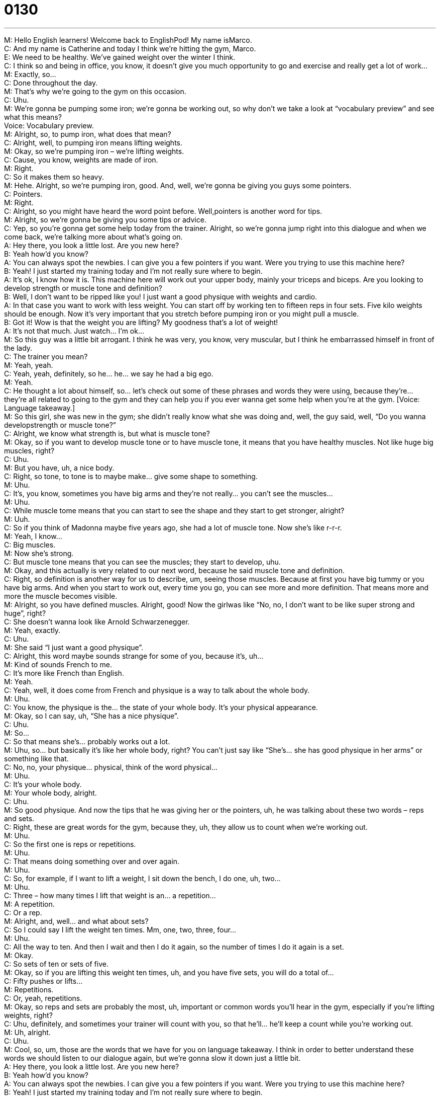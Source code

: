 = 0130
:toc: left
:toclevels: 3
:sectnums:
:stylesheet: ../../../../myAdocCss.css

'''


M: Hello English learners! Welcome back to EnglishPod! My name isMarco. +
C: And my name is Catherine and today I think we’re hitting the gym, Marco. +
E: We need to be healthy. We’ve gained weight over the winter I think. +
C: I think so and being in office, you know, it doesn’t give you much opportunity to go and 
exercise and really get a lot of work… +
M: Exactly, so… +
C: Done throughout the day. +
M: That’s why we’re going to the gym on this occasion. +
C: Uhu. +
M: We’re gonna be pumping some iron; we’re gonna be working out, so why don’t we take 
a look at “vocabulary preview” and see what this means? +
Voice: Vocabulary preview. +
M: Alright, so, to pump iron, what does that mean? +
C: Alright, well, to pumping iron means lifting weights. +
M: Okay, so we’re pumping iron – we’re lifting weights. +
C: Cause, you know, weights are made of iron. +
M: Right. +
C: So it makes them so heavy. +
M: Hehe. Alright, so we’re pumping iron, good. And, well, we’re gonna be giving you guys 
some pointers. +
C: Pointers. +
M: Right. +
C: Alright, so you might have heard the word point before. Well,pointers is another word 
for tips. +
M: Alright, so we’re gonna be giving you some tips or advice. +
C: Yep, so you’re gonna get some help today from the trainer. Alright, so we’re gonna jump 
right into this dialogue and when we come back, we’re talking more about what’s going on. +
A: Hey there, you look a little lost. Are you new here? +
B: Yeah how’d you know? +
A: You can always spot the newbies. I can give you 
a few pointers if you want. Were you trying to use
this machine here? +
B: Yeah! I just started my training today and I’m not 
really sure where to begin. +
A: It’s ok, I know how it is. This machine here will 
work out your upper body, mainly your triceps and
biceps. Are you looking to develop strength or
muscle tone and definition? +
B: Well, I don’t want to be ripped like you! I just want 
a good physique with weights and cardio. +
A: In that case you want to work with less weight. 
You can start off by working ten to fifteen reps in
four sets. Five kilo weights should be enough.
Now it’s very important that you stretch before
pumping iron or you might pull a muscle. +
B: Got it! Wow is that the weight you are lifting? My 
goodness that’s a lot of weight! +
A: It’s not that much. Just watch... I’m ok... +
M: So this guy was a little bit arrogant. I think he was very, you know, very muscular, but I 
think he embarrassed himself in front of the lady. +
C: The trainer you mean? +
M: Yeah, yeah. +
C: Yeah, yeah, definitely, so he… he… we say he had a big ego. +
M: Yeah. +
C: He thought a lot about himself, so… let’s check out some of these phrases and words 
they were using, because they’re… they’re all related to going to the gym and they can help
you if you ever wanna get some help when you’re at the gym.
[Voice: Language takeaway.] +
M: So this girl, she was new in the gym; she didn’t really know what she was doing and, 
well, the guy said, well, “Do you wanna developstrength or muscle tone?” +
C: Alright, we know what strength is, but what is muscle tone? +
M: Okay, so if you want to develop muscle tone or to have muscle tone, it means that you 
have healthy muscles. Not like huge big muscles, right? +
C: Uhu. +
M: But you have, uh, a nice body. +
C: Right, so tone, to tone is to maybe make… give some shape to something. +
M: Uhu. +
C: It’s, you know, sometimes you have big arms and they’re not really… you can’t see the 
muscles… +
M: Uhu. +
C: While muscle tome means that you can start to see the shape and they start to get 
stronger, alright? +
M: Uuh. +
C: So if you think of Madonna maybe five years ago, she had a lot of muscle tone. Now 
she’s like r-r-r. +
M: Yeah, I know… +
C: Big muscles. +
M: Now she’s strong. +
C: But muscle tone means that you can see the muscles; they start to develop, uhu. +
M: Okay, and this actually is very related to our next word, because he said muscle 
tone and definition. +
C: Right, so definition is another way for us to describe, um, seeing those muscles. Because 
at first you have big tummy or you have big arms. And when you start to work out, every
time you go, you can see more and more definition. That means more and more the muscle
becomes visible. +
M: Alright, so you have defined muscles. Alright, good! Now the girlwas like “No, no, I 
don’t want to be like super strong and huge”, right? +
C: She doesn’t wanna look like Arnold Schwarzenegger. +
M: Yeah, exactly. +
C: Uhu. +
M: She said “I just want a good physique”. +
C: Alright, this word maybe sounds strange for some of you, because it’s, uh… +
M: Kind of sounds French to me. +
C: It’s more like French than English. +
M: Yeah. +
C: Yeah, well, it does come from French and physique is a way to talk about the whole 
body. +
M: Uhu. +
C: You know, the physique is the… the state of your whole body. It’s your physical 
appearance. +
M: Okay, so I can say, uh, “She has a nice physique”. +
C: Uhu. +
M: So… +
C: So that means she’s… probably works out a lot. +
M: Uhu, so… but basically it’s like her whole body, right? You can’t just say like “She’s… she 
has good physique in her arms” or something like that. +
C: No, no, your physique… physical, think of the word physical… +
M: Uhu. +
C: It’s your whole body. +
M: Your whole body, alright. +
C: Uhu. +
M: So good physique. And now the tips that he was giving her or the pointers, uh, he was 
talking about these two words – reps and sets. +
C: Right, these are great words for the gym, because they, uh, they allow us to count when 
we’re working out. +
M: Uhu. +
C: So the first one is reps or repetitions. +
M: Uhu. +
C: That means doing something over and over again. +
M: Uhu. +
C: So, for example, if I want to lift a weight, I sit down the bench, I do one, uh, two… +
M: Uhu. +
C: Three – how many times I lift that weight is an… a repetition… +
M: A repetition. +
C: Or a rep. +
M: Alright, and, well… and what about sets? +
C: So I could say I lift the weight ten times. Mm, one, two, three, four… +
M: Uhu. +
C: All the way to ten. And then I wait and then I do it again, so the number of times I do it 
again is a set. +
M: Okay. +
C: So sets of ten or sets of five. +
M: Okay, so if you are lifting this weight ten times, uh, and you have five sets, you will do a 
total of… +
C: Fifty pushes or lifts… +
M: Repetitions. +
C: Or, yeah, repetitions. +
M: Okay, so reps and sets are probably the most, uh, important or common words you’ll 
hear in the gym, especially if you’re lifting weights, right? +
C: Uhu, definitely, and sometimes your trainer will count with you, so that he’ll… he’ll keep 
a count while you’re working out. +
M: Uh, alright. +
C: Uhu. +
M: Cool, so, um, those are the words that we have for you on language takeaway. I think in 
order to better understand these words we should listen to our dialogue again, but we’re
gonna slow it down just a little bit. +
A: Hey there, you look a little lost. Are you new here? +
B: Yeah how’d you know? +
A: You can always spot the newbies. I can give you 
a few pointers if you want. Were you trying to use
this machine here? +
B: Yeah! I just started my training today and I’m not 
really sure where to begin. +
A: It’s ok, I know how it is. This machine here will 
work out your upper body, mainly your triceps and
biceps. Are you looking to develop strength or
muscle tone and definition? +
B: Well, I don’t want to be ripped like you! I just want 
a good physique with weights and cardio. +
A: In that case you want to work with less weight. 
You can start off by working ten to fifteen reps in
four sets. Five kilo weights should be enough.
Now it’s very important that you stretch before
pumping iron or you might pull a muscle. +
B: Got it! Wow is that the weight you are lifting? My 
goodness that’s a lot of weight! +
A: It’s not that much. Just watch... I’m ok... +
C: Alright, so you might have heard some other phrases in there that sound interesting or 
new to you and now so we’re gonna be going to the “fluency builder” part of lesson we
can talk about sounding more fluent in English. +
Voice: Fluency builder. +
M: Alright, so, um, the girl, she was a little bit lost, right? So this guy was trying to help her 
out. +
C: Yeah. +
M: I think it was her first time in the gym. +
C: It was and, uh, and she doesn’t really know where to start, which is a common problem 
for people who go to the gym for the first time. +
M: Uhu, so the guy said, well, um, “Yeah, I know how it is”. +
C: How what is? Hehe. +
M: Exactly, how what is? +
C: It’s a very strange phrase, because it’s vague, it’s not clear. +
M: Uhu, so what is he referring to? +
C: This is something very common that we say in English to mean “I understand your 
situation”. +
M: I know how you feel. +
C: I know how you feel, so, uh, she says “This is my first time, I don’t know what to do” 
and he says “Hm, I know how it is, I understand your situation”. +
M: Right, because I imagine the first time he went to the gym he felt the same way. +
C: Exactly, or I could say “Huh, I’m so lost, I’m new at this school, I don’t even know 
anyone”. +
M: Yeah, I know how it is, I was new here last year, so trust me, I know how it is. +
C: Uh, okay, so Marco and I have similar situations, although he has already experienced 
that. +
M: Right. +
C: So he can help me out. +
M: This is a good phrase. It’s actually, um… I think it’s very common for somebody to kind 
of sympathize with you, huh? +
C: Absolutely, and it’s a really good phrase if you want to help someone who looks lost or 
confused, so if someone joins your… your work, a new… if you have a new, uh, colleague… +
M: Uhu. +
C: And they say “Oh, I don’t know where anything is, I don’t know how this… how to do 
anything of my job”, you say “Oh, I know how it is”. +
M: Right. +
C: “I was new here last month”. +
M: Uhu. +
C: Uhu. +
M: Great. And, well, now they were talking about, you know, lifting weights and the 
physique and she said this interesting word, she says “I don’t wanna be ripped like you”. +
C: Okay, so many of you have probably heard the other meaning of the word to rip. +
M: Right. +
C: Or ripped. +
M: So this is to rip. [Rip sound] +
C: Yeah. +
M: Right? +
C: To tear. But in this case it’s an adjective, it’s a way to describe someone’s physique, 
their body. [NOTE: or to tear off] +
M: Uhu. +
C: And there we’re talking about people who are very, very muscular. +
M: Okay, so basically bodybuilders. +
C: Arnold Schwarzenegger is ripped, he has… +
M: He’s ripped. +
C: Huge muscles. +
M: Hehe. +
C: Uh, Madonna is ripped, she has huge muscles. +
M: Okay, so it’s a very informal way, but… it’s a very informal way of saying “very 
muscular”. +
C: Yeah, someone who works out a lot. +
M: Hehe. Alright, you’re ripped. +
C: And after this we’ve got one more phrase that’s actually very important, because when 
we talk about going to the gym, working out, we have to talk about safety and your health
as well. It’s very easy to hurt yourself. +
M: Right, and that’s why we want to avoid… you don’t want to pull a muscle. +
C: Alright, pull a muscle. This is a key phrase here, because we have a special combination 
of verb and noun. +
M: Uhu. +
C: The thing that we pull is our muscle. +
M: Uhu. +
C: And what we do to it is we pull it. That means we hurt it. +
M: Uhu, so if you don’t stretch and you’re lifting weights, maybe your muscles start to 
heart and you can’t lift anymore. +
C: Yeah, you… you hurt it, you pulled your muscle. +
M: You pulled a muscle. +
C: Or often runners have this problem. They don’t stretch before they run or they run too 
much and they have a lot of pain in their muscles, you say “I pulled a muscle”. +
M: Uhu. Now, I think there’s another way of saying it also is to… totear a muscle, right? +
C: Tear is more serious. +
M: More serious. +
C: Uhu. A tear is like a little rip in your muscle and you should really see a doctor about 
that. +
M: Okay. +
C: Uhu. +
M: So… and we don’t want you to pull a muscle or to tear a muscle, so be sure 
to stretch. But, uh, we have some more examples with this phrase to pull a muscle, so
let’s listen. +
Voice: Example one. +
A: Muscle strains also called pulled muscles are common sports injuries. +
Voice: Example two. +
B: If you do not warm up before physical activity you can easily pull a muscle. +
Voice: Example three. +
C: Anyone can pull a muscle because of overuse, muscle fatigue or through a fall. +
M: Alright, so now that’s clear. I think, uh, we can listen to our gym dialogue one more time 
and see what happens to this arrogant bodybuilder. +
C: Huh, absolutely. +
A: Hey there, you look a little lost. Are you new here? +
B: Yeah how’d you know? +
A: You can always spot the newbies. I can give you 
a few pointers if you want. Were you trying to use
this machine here? +
B: Yeah! I just started my training today and I’m not 
really sure where to begin. +
A: It’s ok, I know how it is. This machine here will 
work out your upper body, mainly your triceps and
biceps. Are you looking to develop strength or
muscle tone and definition? +
B: Well, I don’t want to be ripped like you! I just want 
a good physique with weights and cardio. +
A: In that case you want to work with less weight. 
You can start off by working ten to fifteen reps in
four sets. Five kilo weights should be enough.
Now it’s very important that you stretch before
pumping iron or you might pull a muscle. +
B: Got it! Wow is that the weight you are lifting? My 
goodness that’s a lot of weight! +
A: It’s not that much. Just watch... I’m ok... +
M: Alright, Catherine, so we know that you are a very healthy person, you often go to the 
gym. +
C: This is true. I like to go to the gym. +
M: So, uh, any… any gym stories? +
C: Oh, gosh, I have lots of gym stories. Uh, I like to run. +
M: Uhu. +
C: And I often use the treadmill. +
M: Uhu. +
C: And, uh… and I’ve never really understood the people who don’t run on the treadmill, 
people who stand or who… +
M: Stand. +
C: Walk slowly. +
M: Oh, who walk on a treadmill. +
C: And I remember… my gym is usually very crowded. I remember one time I was at my 
gym and I wanted to run on a treadmill. I had a long day at work and I had to go out
afterwards, so I didn’t have much time and I had an hour. +
M: Uhu. +
C: And I really wanted to run, but there’s a line for the treadmills, there’re too many people. 
And this particular day I was waiting and waiting and waiting and finally it was my turn and
I stepped and a woman cut in front of me. +
M: No. +
C: She cut in front of me and I was so angry and what did she do? In her heels… +
M: Heels? +
C: Heels, big shoes. She walked for forty minutes. +
M: Oh, my God. +
C: You could go outside and walk! I wanna run! +
M: But she was wearing heels at the gym. +
C: In her heels at the gym. +
M: Wow, well, I guess, uh, you have to look nice when you go to the gym also. +
C: Apparently, apparently. +
M: Well, it is a very popular place for people to meet, right? To start dating. +
C: It is, they say… they say after the office the gym is one of the most, uh, common places 
for people to meet their boyfriends and girlfriends. +
M: Wow, so there’s another good reason why you should go to the gym. +
C: Absolutely, yeah. +
M: Alright, so, uh, that’s all the time we have for today, but we would like to hear if you 
have any questions, any doubts or comments, so come to our site englishpod.com. +
C: And, uh, if you have any gym stories, we’d also like to hear those, so let’s gonna do it for 
us. Until next time everyone… Bye! +
M: Right, bye! 

 
